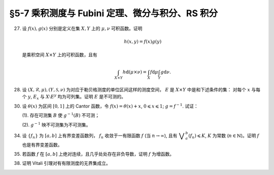 §5-7 乘积测度与 Fubini 定理、微分与积分、RS 积分
------------------------------------------------------------------------

.. _ex-4-27:

27. 设 :math:`f(x), g(x)` 分别是定义在集 :math:`X, Y` 上的 :math:`\mu, \nu` 可积函数。证明

    .. math::

      h(x, y) = f(x) g(y)

    是乘积空间 :math:`X \times Y` 上的可积函数，且有

    .. math::

      \int_{X \times Y} h \mathrm{d} (\mu \times \nu) = \int_X f \mathrm{d} \mu \int_Y g \mathrm{d} \nu.

.. proof:proof::

   首先，由于 :math:`f(x), g(x)` 分别是定义在集 :math:`X, Y` 上的 :math:`\mu, \nu` 可积函数，从而可测，
   所以 :math:`h(x, y) = f(x) g(y)` 是乘积空间 :math:`X \times Y` 上的可测函数。

   接下来，需要证明 :math:`\int_{X \times Y} h \mathrm{d} (\mu \times \nu) < \infty`.
   这等价于 :math:`\int_{X \times Y} \lvert h \rvert \mathrm{d} (\mu \times \nu) < \infty`.
   由 :ref:`Tonelli 定理 <thm-tonelli>` 知

   .. math::

      \int_{X \times Y} \lvert h \rvert \mathrm{d} (\mu \times \nu)
      & = \int_X \left( \int_Y \lvert h(x, y) \rvert \mathrm{d} \nu \right) \mathrm{d} \mu
        = \int_X \left( \int_Y \lvert f(x) g(y) \rvert \mathrm{d} \nu \right) \mathrm{d} \mu \\
      & = \int_X \lvert f(x) \rvert \left( \int_Y \lvert g(y) \rvert \mathrm{d} \nu \right) \mathrm{d} \mu
        = \int_X \lvert f(x) \rvert \mathrm{d} \mu \int_Y \lvert g(y) \rvert \mathrm{d} \nu < \infty.

   于是 :math:`h(x, y) = f(x) g(y)` 是乘积空间 :math:`X \times Y` 上的可积函数。

   .. note::

      本题结论即为 Fubini-Tonelli 定理的一种特殊情形。

.. _ex-4-28:

28. 设 :math:`(X, \mathscr{R}, \mu), (Y, \mathscr{S}, \nu)` 为对应于勒贝格测度的单位区间这样的测度空间， :math:`E` 是 :math:`X \times Y` 中是和下述条件的集：
    对每个 :math:`x` 与每个  :math:`y`, :math:`E_x` 与 :math:`X \setminus E^y` 均为可列集。证明 :math:`E` 是不可测的。

.. proof:proof::

   假设 :math:`E` 可测，那么

   .. math::

      1 = m ([0, 1] \times [0, 1]) \geqslant m (E) = \int_{X \times Y} \chi_E \mathrm{d} (\mu \times \nu),

   即 :math:`\chi_E` 是 :math:`E` 上的可积函数，从而由 Fubini 定理知

   .. math::

         \int_X \nu(E_x) \mathrm{d} \mu = \int_X \left( \int_Y \chi_{E_x} \mathrm{d} \nu \right) \mathrm{d} \mu
         = \int_{X \times Y} \chi_E \mathrm{d} (\mu \times \nu) = int_Y \left( \int_X \chi_{E^y} \mathrm{d} \mu \right) \mathrm{d} \nu
         = \int_Y \mu (E^y) \mathrm{d} \nu.

   由于对每个 :math:`x` 与每个  :math:`y`, :math:`E_x` 与 :math:`X \setminus E^y` 均为可列集，而可列集都是零测集，
   所以 :math:`\nu(E_x) = 0`, :math:`\mu(E^y) = m(X) = 1`, 从而有

   .. math::

      \int_X \nu(E_x) \mathrm{d} \mu & = \int_X 0 \mathrm{d} \mu = 0, \\
      \int_Y \mu(E^y) \mathrm{d} \nu & = \int_Y 1 \mathrm{d} \nu = 1,

   这与上式矛盾，所以 :math:`E` 不可测。

.. _ex-4-30:

30. 设 :math:`\theta(x)` 为区间 :math:`[0, 1]` 上的 Cantor 函数，令 :math:`f(x) = \theta(x) + x`, :math:`0 \leqslant x \leqslant 1`;
    :math:`g = f^{-1}`. 试证：

    (1). 存在可测集 :math:`B` 使 :math:`g^{-1}(B)` 不可测；

    (2). :math:`g^{-1}` 映不可测集为不可测集。

.. proof:proof::

   有如下的互逆的连续一一映射

   .. math::

      [0, 1] \overset{f}{\underset{g}\rightleftarrows} [0, 2]

   (1). 任取 :math:`[0, 1]` 上 Cantor 三分集 :math:`P_0` 的补集 :math:`G_0` 的构成区间 :math:`I = (a, b)`,
   Cantor 函数 :math:`\theta` 在 :math:`I` 上为常值函数，因此 :math:`f(I) = (a + \theta(a), b + \theta(b))`.
   于是有 :math:`m (f(I)) = b - a = m I`, 且 :math:`f(G_0)` 为构成区间为 :math:`f(I)` 的开集，从而可测。
   依据测度的可列可加性，有

   .. math::

      m (f(G_0)) = \sum_{n = 1}^\infty m (f(I_n)) = \sum_{n = 1}^\infty m (I_n) = m (G_0) = 1

   成立，从而知

   .. math::

      m (f (P_0)) = m ([0, 2]) - m (f (G_0)) = 2 - 1 = 1.

   于是可以从正测度集 :math:`f (P_0)` 中取出不可测集 :math:`B_0`, 并令 :math:`B = g (B_0) = f^{-1} (B_0) \subset P_0`.
   由于 :math:`P_0` 是零测集，所以它的子集 :math:`B` 也是零测集，从而是可测集。而 :math:`g^{-1} (B) = B_0` 不可测。

   (2). 任取 :math:`[0, 1]` 区间内的不可测集 :math:`E`, 假设 :math:`g^{-1} (E) = f (E)` 可测。未写完。。。。

.. _ex-4-34:

34. 设 :math:`\{ f_n \}` 为 :math:`[a, b]` 上有界变差函数列， :math:`f_n` 收敛于一有限函数 :math:`f` (当 :math:`n \to \infty`),
    且有 :math:`\displaystyle \bigvee_a^b (f_n) \leqslant K`, :math:`K` 为常数 (:math:`n \in \mathbb{N}`)。证明 :math:`f` 也是有界变差函数。

.. proof:proof::

   任取区间 :math:`[a, b]` 的一个划分

   .. math::

      \mathscr{P}: ~ a = x_0 < x_1 < \cdots < x_k = b,

   由于 :math:`\displaystyle \bigvee_a^b (f_n) \leqslant K`, 所以对任意 :math:`n \in \mathbb{N}`, 有

   .. math::

      \sum_{i = 1}^k \lvert f_n(x_i) - f_n(x_{i - 1}) \rvert \leqslant K.

   又由于 :math:`\forall x \in [a, b]`, 实数列 :math:`\{ f_n(x) \}_{n \in \mathbb{N}}` 收敛于 :math:`f(x)`,
   所以特别地对 :math:`x_i, i = 0, 1, \cdots, k`, 有 :math:`\{ f_n(x_i) \}_{n \in \mathbb{N}}` 收敛于 :math:`f(x_i)`.
   于是 :math:`\forall \varepsilon > 0`, 存在正整数 :math:`N(\varepsilon, i)`, 使得当 :math:`n > N(\varepsilon, i)` 时，有

   .. math::

      \lvert f_n(x_i) - f(x_i) \rvert < \dfrac{\varepsilon}{2k}, \quad i = 0, 1, \cdots, k.

   取 :math:`N(\varepsilon, \mathscr{P}) = \max \{ N(\varepsilon, 0), N(\varepsilon, 1), \cdots, N(\varepsilon, k) \}`,
   那么当 :math:`n > N(\varepsilon, \mathscr{P})` 时，有

   .. math::

      \lvert f_n(x_i) - f(x_i) \rvert < \dfrac{\varepsilon}{2k}, \quad i = 0, 1, \cdots, k.

   考察 :math:`f` 在这个划分上的变差，有

   .. math::

      \sum_{i = 1}^k \lvert f(x_i) - f(x_{i - 1}) \rvert
      & \leqslant \sum_{i = 1}^k \left( \lvert f(x_i) - f_n(x_i) \rvert + \lvert f_n(x_i) - f_n(x_{i - 1}) \rvert + \lvert f_n(x_{i - 1}) - f(x_{i - 1}) \rvert \right) \\
      & \leqslant \sum_{i = 1}^k \dfrac{\varepsilon}{2k} + \sum_{i = 1}^k \left( \lvert f_n(x_i) - f_n(x_{i - 1}) \rvert \right) + \sum_{i = 1}^k \dfrac{\varepsilon}{2k} \\
      & \leqslant \varepsilon + K,

   其中 :math:`n` 是任意大于 :math:`N(\varepsilon, \mathscr{P})` 的正整数。由于 :math:`\varepsilon` 的任意性，所以有

   .. math::

      \sum_{i = 1}^k \lvert f(x_i) - f(x_{i - 1}) \rvert \leqslant K.

   由于上式对任意划分成立，所以 :math:`f` 是有界变差函数，且有 :math:`\displaystyle \bigvee_a^b (f) \leqslant K`.

.. _ex-4-35:

35. 若函数 :math:`f` 在 :math:`[a, b]` 上绝对连续，且几乎处处存在非负导数，证明 :math:`f` 为增函数。

.. proof:proof::

   由于函数 :math:`f` 在 :math:`[a, b]` 上绝对连续，所以存在 :math:`[a, b]` 上可积函数 :math:`g` 使得

   .. math::

      f(x) = f(a) + \int_{[a, x]} g \mathrm{d} m, \quad x \in [a, b],

   并且 :math:`f'(x) = g(x)` 几乎处处成立。由于函数 :math:`f` 在 :math:`[a, b]` 上几乎处处存在非负导数，即 :math:`g(x)` 几乎处处非负，
   所以对任意 :math:`x_1 < x_2 \in [a, b]`, 有 :math:`\displaystyle \int_{[x_1, x_2]} g \mathrm{d} m \geqslant 0`, 从而知

   .. math::

      f(x_2) - f(x_1) = \int_{[x_1, x_2]} g \mathrm{d} m \geqslant 0,

   这就证明了 :math:`f` 是增函数。

.. _ex-4-38:

38. 证明 Vitali 引理对有有限测度的无界集成立。

.. proof:proof::

   设 :math:`E \subset \mathbb{R}` 为有有限测度的无界集， :math:`m (E) < \infty`,
   :math:`\mathscr{M}` 为 :math:`E` 的一个由有正测度的闭区间构成的 Vitali 覆盖。
   要证明 :math:`\forall \varepsilon > 0`, 存在有限个互不相交的区间 :math:`d_1, d_2, \cdots, d_n \in \mathscr{M}`,
   使得 :math:`m (E \setminus \bigcup_{i = 1}^n d_i) < \varepsilon`.

   取开集 :math:`G` 使得 :math:`E \subset G`, 且 :math:`m G < \infty`. 可以不妨设 :math:`\mathscr{M}` 中的区间都包含于 :math:`G` 中。
   这是因为 :math:`\forall x \in E \subset G`, :math:`x` 必然属于开集 :math:`G` 的某个构成区间 :math:`(a, b)`,
   而 :math:`\mathscr{M}` 为 :math:`E` 的 Vitali 覆盖，对于所有的 :math:`x \in E`, 都存在闭区间列 :math:`\{ d_k \} \subset \mathscr{M}`,
   使得 :math:`x \in d_k`, 且 :math:`\displaystyle \lim_{k \to \infty} m (d_k) = 0`. 于是从某一项开始， :math:`d_k \subset (a, b) \subset G`.
   令 :math:`\mathscr{M}'` 为 :math:`\mathscr{M}` 中所有包含于 :math:`G` 的闭区间构成的子族，那么 :math:`\mathscr{M}'` 也是 :math:`E` 的 Vitali 覆盖。
   对 :math:`\mathscr{M}'` 证明题设结论，则该结论对 :math:`\mathscr{M}` 也成立。

   从 :math:`\mathscr{M}` 中任选一个区间 :math:`d_1`, 由数学归纳法依照如下步骤选取区间 :math:`d_2, d_3, \cdots, d_n`:
   假设已经选取了 :math:`d_1, d_2, \cdots, d_k`, 若 :math:`\displaystyle E \subset \bigcup_{i = 1}^k d_i`, 则停止选取; 否则令

   .. math::
      :label: ex-4-38-1

      \mathscr{S}_k = \{ d \in \mathscr{M} ~:~ d \cap \bigcup_{i = 1}^k d_i = \emptyset \},

   那么 :math:`\mathscr{S}_k` 非空，这是由于任取 :math:`x \in E \setminus \bigcup_{i = 1}^k d_i \neq \emptyset`,
   因为 :math:`\mathscr{M}` 为 :math:`E` 的 Vitali 覆盖，所以存在足够小的闭区间 :math:`d \in \mathscr{M}`,
   使得 :math:`x \in d`, 且 :math:`\displaystyle d \cap \bigcup_{i = 1}^k d_i = \emptyset`. 令

   .. math::
      :label: ex-4-38-2

      \delta_k = \sup \{ m (d) ~:~ d \in \mathscr{S}_k \},

   那么 :math:`0 < \delta_k \leqslant m (G) < \infty`. 由上确界的定义，可以从 :math:`\mathscr{S}_k` 中选取一个闭区间 :math:`d_{k + 1}`, 使得

   .. math::
      :label: ex-4-38-3

      m (d_{k + 1}) > \dfrac{\delta_k}{2}, \quad d_{k + 1} \cap \bigcup_{i = 1}^k d_i = \emptyset.

   由此可得到互不相交的区间序列 :math:`\{ d_k \}`. 由于每一个 :math:`d_k` 都包含于 :math:`G` 中，由测度的可列可加性以及单调性，有

   .. math::
      :label: ex-4-38-4

      \sum_{k = 1}^\infty m (d_k) = m \left( \bigcup_{k = 1}^\infty d_k \right) \leqslant m (G) < \infty.

   于是由级数的 Cauchy 收敛准则知 :math:`\forall \varepsilon > 0`, 存在正整数 :math:`n`, 使得

   .. math::
      :label: ex-4-38-5

      \sum_{k = n + 1}^\infty m (d_k) < \dfrac{\varepsilon}{5}.

   令 :math:`\displaystyle B = E \setminus \bigcup_{k = 1}^n d_k`, 下证 :math:`m B < \varepsilon`. 任取 :math:`x \in B`,
   由于 :math:`\displaystyle \bigcup_{k = 1}^n d_k \not\ni x` 为闭集，所以存在 :math:`\delta > 0`,
   使得 :math:`\displaystyle (x - \delta, x + \delta) \cap \bigcup_{k = 1}^n d_k = \emptyset`.
   又由于 :math:`\mathscr{M}` 为 :math:`E` 的 Vitali 覆盖，所以存在闭区间 :math:`d(x) \in \mathscr{M}`,
   使得 :math:`x \in d(x) \subset (x - \delta, x + \delta)`. 那么有 :math:`\displaystyle d(x) \cap \bigcup_{k = 1}^n d_k = \emptyset`,
   即 :math:`d(x) \in \mathscr{S}_n`, 从而有

   .. math::
      :label: ex-4-38-6

      m (d(x)) \leqslant \delta_n < 2 m (d_{n + 1}).

   可以断言必然存在 :math:`n_0 (x) > n`, 使得 :math:`d(x) \not \in \mathscr{S}_{n_0 (x)}`, 否则对任意 :math:`k > n`,
   都有 :math:`\mathbb{N} \ni d(x) \in \mathscr{S}_k`, 即有

   .. math::
      :label: ex-4-38-7

      m (d_{k + 1}) > \dfrac{\delta_k}{2} = \dfrac{1}{2} \sup \{ m (d) ~:~ d \in \mathscr{S}_k \} \geqslant \dfrac{1}{2} m (d(x)),

   这与级数 :eq:`ex-4-38-4` 的收敛性矛盾。那么由于 :math:`d(x) \not \in \mathscr{S}_{n_0 (x)}`, 所以存在 :math:`n_1(x) \in \mathbb{N}`,
   使得 :math:`n < n_1(x) \leqslant n_0 (x)`, 且有 :math:`d(x) \cap d_{n_1(x)} \neq \emptyset`, 以及

   .. math::
      :label: ex-4-38-8

      d(x) \cap d_{k} = \emptyset, k = 1, 2, \cdots, n_1(x) - 1.

   由上式 :eq:`ex-4-38-7`, 以及 :math:`\mathscr{S}_k` 的定义式 :eq:`ex-4-38-1`, :math:`\delta_k` 的定义式 :eq:`ex-4-38-2`,
   :math:`d_{k + 1}` 的取法 :eq:`ex-4-38-3`, 有

   .. math::
      :label: ex-4-38-9

      m (d(x)) \leqslant \delta_{n_1(x) - 1} < 2 m (d_{n_1(x)}).

   由于 :math:`d(x) \cap d_{n_1(x)} \neq \emptyset`, 所以将闭区间 :math:`d_{n_1(x)}` 分别往左右两边延伸 :math:`2 m (d_{n_1(x)})`,
   便得到一个闭区间 :math:`d_{n_1(x)}'`, 使得 :math:`x \in d(x) \subset d_{n_1(x)}'`, 且有区间长度关系

   .. math::
      :label: ex-4-38-10

      m (d_{n_1(x)}') = 5 m (d_{n_1(x)}).

   结合式 :eq:`ex-4-38-5`, 有

   .. math::
      :label: ex-4-38-11

      m B \leqslant m \left( \bigcup_{x \in B} d_{n_1(x)}' \right) \leqslant m \left( \bigcup_{k = n + 1}^\infty d_k' \right)
      \leqslant \sum_{k = n + 1}^\infty m (d_k') = 5 \sum_{k = n + 1}^\infty m (d_k) < \varepsilon.

   上式 :eq:`ex-4-38-11` 中 :math:`d_k'` 指的是依照类似于 :eq:`ex-4-38-10` 的方法将闭区间 :math:`d_k` 分别往左右两边延伸 :math:`2 m (d_k)`,
   得到的长度为 :math:`5 m (d_k)` 的闭区间；第一个不等式成立是由集合的包含关系 :math:`\displaystyle B \subset \bigcup_{x \in B} d_{n_1(x)}'`;
   第二个不等式成立是因为集合 :math:`\{ n_1(x) ~:~ x \in B \}` 显然是集合 :math:`\{ k \in \mathbb{N} ~:~ k = n + 1, n + 2, \cdots \}` 的子集。
